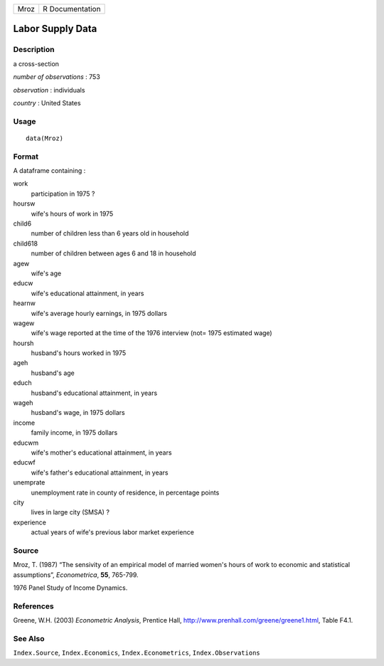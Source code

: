 +--------+-------------------+
| Mroz   | R Documentation   |
+--------+-------------------+

Labor Supply Data
-----------------

Description
~~~~~~~~~~~

a cross-section

*number of observations* : 753

*observation* : individuals

*country* : United States

Usage
~~~~~

::

    data(Mroz)

Format
~~~~~~

A dataframe containing :

work
    participation in 1975 ?

hoursw
    wife's hours of work in 1975

child6
    number of children less than 6 years old in household

child618
    number of children between ages 6 and 18 in household

agew
    wife's age

educw
    wife's educational attainment, in years

hearnw
    wife's average hourly earnings, in 1975 dollars

wagew
    wife's wage reported at the time of the 1976 interview (not= 1975
    estimated wage)

hoursh
    husband's hours worked in 1975

ageh
    husband's age

educh
    husband's educational attainment, in years

wageh
    husband's wage, in 1975 dollars

income
    family income, in 1975 dollars

educwm
    wife's mother's educational attainment, in years

educwf
    wife's father's educational attainment, in years

unemprate
    unemployment rate in county of residence, in percentage points

city
    lives in large city (SMSA) ?

experience
    actual years of wife's previous labor market experience

Source
~~~~~~

Mroz, T. (1987) “The sensivity of an empirical model of married women's
hours of work to economic and statistical assumptions”, *Econometrica*,
**55**, 765-799.

1976 Panel Study of Income Dynamics.

References
~~~~~~~~~~

Greene, W.H. (2003) *Econometric Analysis*, Prentice Hall,
`http://www.prenhall.com/greene/greene1.html <http://www.prenhall.com/greene/greene1.html>`__,
Table F4.1.

See Also
~~~~~~~~

``Index.Source``, ``Index.Economics``, ``Index.Econometrics``,
``Index.Observations``
